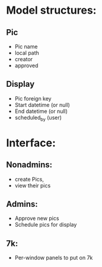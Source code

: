 * Model structures:
**  Pic
  - Pic name
  - local path
  - creator
  - approved
** Display
  - Pic foreign key
  - Start datetime (or null)
  - End datetime (or null)
  - scheduled_by (user)

* Interface:

** Nonadmins:
  - create Pics,
  - view their pics

** Admins:
  - Approve new pics
  - Schedule pics for display

** 7k:
  - Per-window panels to put on 7k
